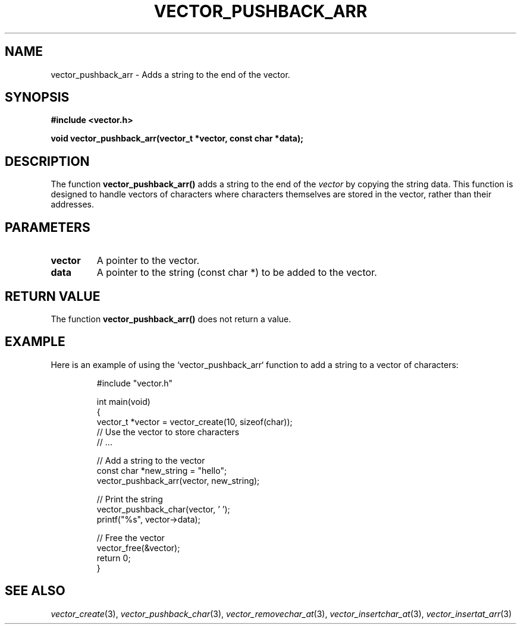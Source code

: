 .\" Title of the manual page
.TH VECTOR_PUSHBACK_ARR 3 "April 12, 2023" "Version 1.0" "Vector Library By Axel"

.\" Name section
.SH NAME
vector_pushback_arr \- Adds a string to the end of the vector.

.\" Synopsis section
.SH SYNOPSIS
.B #include <vector.h>
.PP
.B void vector_pushback_arr(vector_t *vector, const char *data);

.\" Description section
.SH DESCRIPTION
The function
.B vector_pushback_arr()
adds a string to the end of the
.I vector
by copying the string data. This function is designed to handle vectors of characters where characters themselves are stored in the vector, rather than their addresses.

.\" Parameters section
.SH PARAMETERS
.TP
.B vector
A pointer to the vector.
.TP
.B data
A pointer to the string (const char *) to be added to the vector.

.\" Return Value section
.SH "RETURN VALUE"
The function
.B vector_pushback_arr()
does not return a value.

.\" Example section
.SH EXAMPLE
Here is an example of using the `vector_pushback_arr` function to add a string to a vector of characters:

.PP
.RS
.nf
#include "vector.h"

int main(void)
{
    vector_t *vector = vector_create(10, sizeof(char));
    // Use the vector to store characters
    // ...

    // Add a string to the vector
    const char *new_string = "hello";
    vector_pushback_arr(vector, new_string);

    // Print the string
    vector_pushback_char(vector, '\0');
    printf("%s", vector->data);

    // Free the vector
    vector_free(&vector);
    return 0;
}
.fi
.RE

.\" See Also section
.SH "SEE ALSO"
.IR vector_create (3),
.IR vector_pushback_char (3),
.IR vector_removechar_at (3),
.IR vector_insertchar_at (3),
.IR vector_insertat_arr (3)
